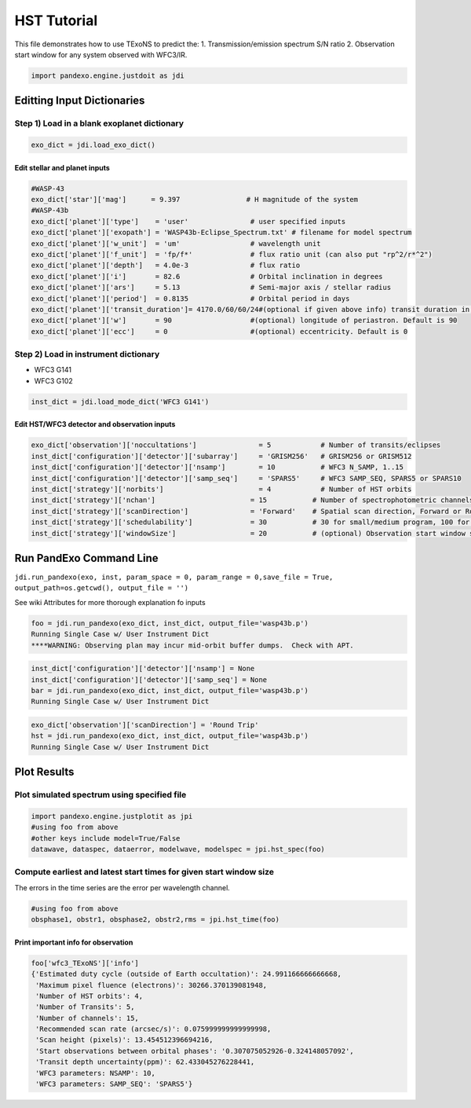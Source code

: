 HST Tutorial 
===============

This file demonstrates how to use TExoNS to predict the: 1.
Transmission/emission spectrum S/N ratio 2. Observation start window for
any system observed with WFC3/IR.

.. code:: python
    
    import pandexo.engine.justdoit as jdi

Editting Input Dictionaries
---------------------------

Step 1) Load in a blank exoplanet dictionary
~~~~~~~~~~~~~~~~~~~~~~~~~~~~~~~~~~~~~~~~~~~~

.. code:: python

    exo_dict = jdi.load_exo_dict()

Edit stellar and planet inputs
^^^^^^^^^^^^^^^^^^^^^^^^^^^^^^

.. code:: python

    #WASP-43
    exo_dict['star']['mag']      = 9.397                # H magnitude of the system
    #WASP-43b
    exo_dict['planet']['type']    = 'user'               # user specified inputs
    exo_dict['planet']['exopath'] = 'WASP43b-Eclipse_Spectrum.txt' # filename for model spectrum
    exo_dict['planet']['w_unit']  = 'um'                 # wavelength unit
    exo_dict['planet']['f_unit']  = 'fp/f*'              # flux ratio unit (can also put "rp^2/r*^2")
    exo_dict['planet']['depth']   = 4.0e-3               # flux ratio
    exo_dict['planet']['i']       = 82.6                 # Orbital inclination in degrees
    exo_dict['planet']['ars']     = 5.13                 # Semi-major axis / stellar radius
    exo_dict['planet']['period']  = 0.8135               # Orbital period in days   
    exo_dict['planet']['transit_duration']= 4170.0/60/60/24#(optional if given above info) transit duration in days
    exo_dict['planet']['w']       = 90                   #(optional) longitude of periastron. Default is 90
    exo_dict['planet']['ecc']     = 0                    #(optional) eccentricity. Default is 0 

Step 2) Load in instrument dictionary
~~~~~~~~~~~~~~~~~~~~~~~~~~~~~~~~~~~~~

-  WFC3 G141
-  WFC3 G102

.. code:: python

    inst_dict = jdi.load_mode_dict('WFC3 G141')

Edit HST/WFC3 detector and observation inputs
^^^^^^^^^^^^^^^^^^^^^^^^^^^^^^^^^^^^^^^^^^^^^

.. code:: python

    exo_dict['observation']['noccultations']               = 5            # Number of transits/eclipses
    inst_dict['configuration']['detector']['subarray']     = 'GRISM256'   # GRISM256 or GRISM512
    inst_dict['configuration']['detector']['nsamp']        = 10           # WFC3 N_SAMP, 1..15
    inst_dict['configuration']['detector']['samp_seq']     = 'SPARS5'     # WFC3 SAMP_SEQ, SPARS5 or SPARS10
    inst_dict['strategy']['norbits']                       = 4            # Number of HST orbits
    inst_dict['strategy']['nchan']                       = 15           # Number of spectrophotometric channels
    inst_dict['strategy']['scanDirection']               = 'Forward'    # Spatial scan direction, Forward or Round Trip
    inst_dict['strategy']['schedulability']              = 30           # 30 for small/medium program, 100 for large program
    inst_dict['strategy']['windowSize']                  = 20           # (optional) Observation start window size in minutes. Default is 20 minutes.

Run PandExo Command Line
------------------------

``jdi.run_pandexo(exo, inst, param_space = 0, param_range = 0,save_file = True,                             output_path=os.getcwd(), output_file = '')``

See wiki Attributes for more thorough explanation fo inputs

.. code:: python

    foo = jdi.run_pandexo(exo_dict, inst_dict, output_file='wasp43b.p')
    Running Single Case w/ User Instrument Dict
    ****WARNING: Observing plan may incur mid-orbit buffer dumps.  Check with APT.

.. code:: python

    inst_dict['configuration']['detector']['nsamp'] = None
    inst_dict['configuration']['detector']['samp_seq'] = None
    bar = jdi.run_pandexo(exo_dict, inst_dict, output_file='wasp43b.p')
    Running Single Case w/ User Instrument Dict

.. code:: python

    exo_dict['observation']['scanDirection'] = 'Round Trip'
    hst = jdi.run_pandexo(exo_dict, inst_dict, output_file='wasp43b.p')
    Running Single Case w/ User Instrument Dict

Plot Results
------------

Plot simulated spectrum using specified file
~~~~~~~~~~~~~~~~~~~~~~~~~~~~~~~~~~~~~~~~~~~~

.. code:: python

    import pandexo.engine.justplotit as jpi 
    #using foo from above
    #other keys include model=True/False
    datawave, dataspec, dataerror, modelwave, modelspec = jpi.hst_spec(foo)

.. image:: hst_spec.png

Compute earliest and latest start times for given start window size
~~~~~~~~~~~~~~~~~~~~~~~~~~~~~~~~~~~~~~~~~~~~~~~~~~~~~~~~~~~~~~~~~~~
The errors in the time series are the error per wavelength channel.

.. code:: python

    #using foo from above
    obsphase1, obstr1, obsphase2, obstr2,rms = jpi.hst_time(foo)

.. image:: hst_time1.png
    :width: 49 %  
.. image:: hst_time2.png
    :width: 49 %

Print important info for observation
^^^^^^^^^^^^^^^^^^^^^^^^^^^^^^^^^^^^

.. code:: python

    foo['wfc3_TExoNS']['info']
    {'Estimated duty cycle (outside of Earth occultation)': 24.991166666666668,
     'Maximum pixel fluence (electrons)': 30266.370139081948,
     'Number of HST orbits': 4,
     'Number of Transits': 5,
     'Number of channels': 15,
     'Recommended scan rate (arcsec/s)': 0.075999999999999998,
     'Scan height (pixels)': 13.454512396694216,
     'Start observations between orbital phases': '0.307075052926-0.324148057092',
     'Transit depth uncertainty(ppm)': 62.433045276228441,
     'WFC3 parameters: NSAMP': 10,
     'WFC3 parameters: SAMP_SEQ': 'SPARS5'}
